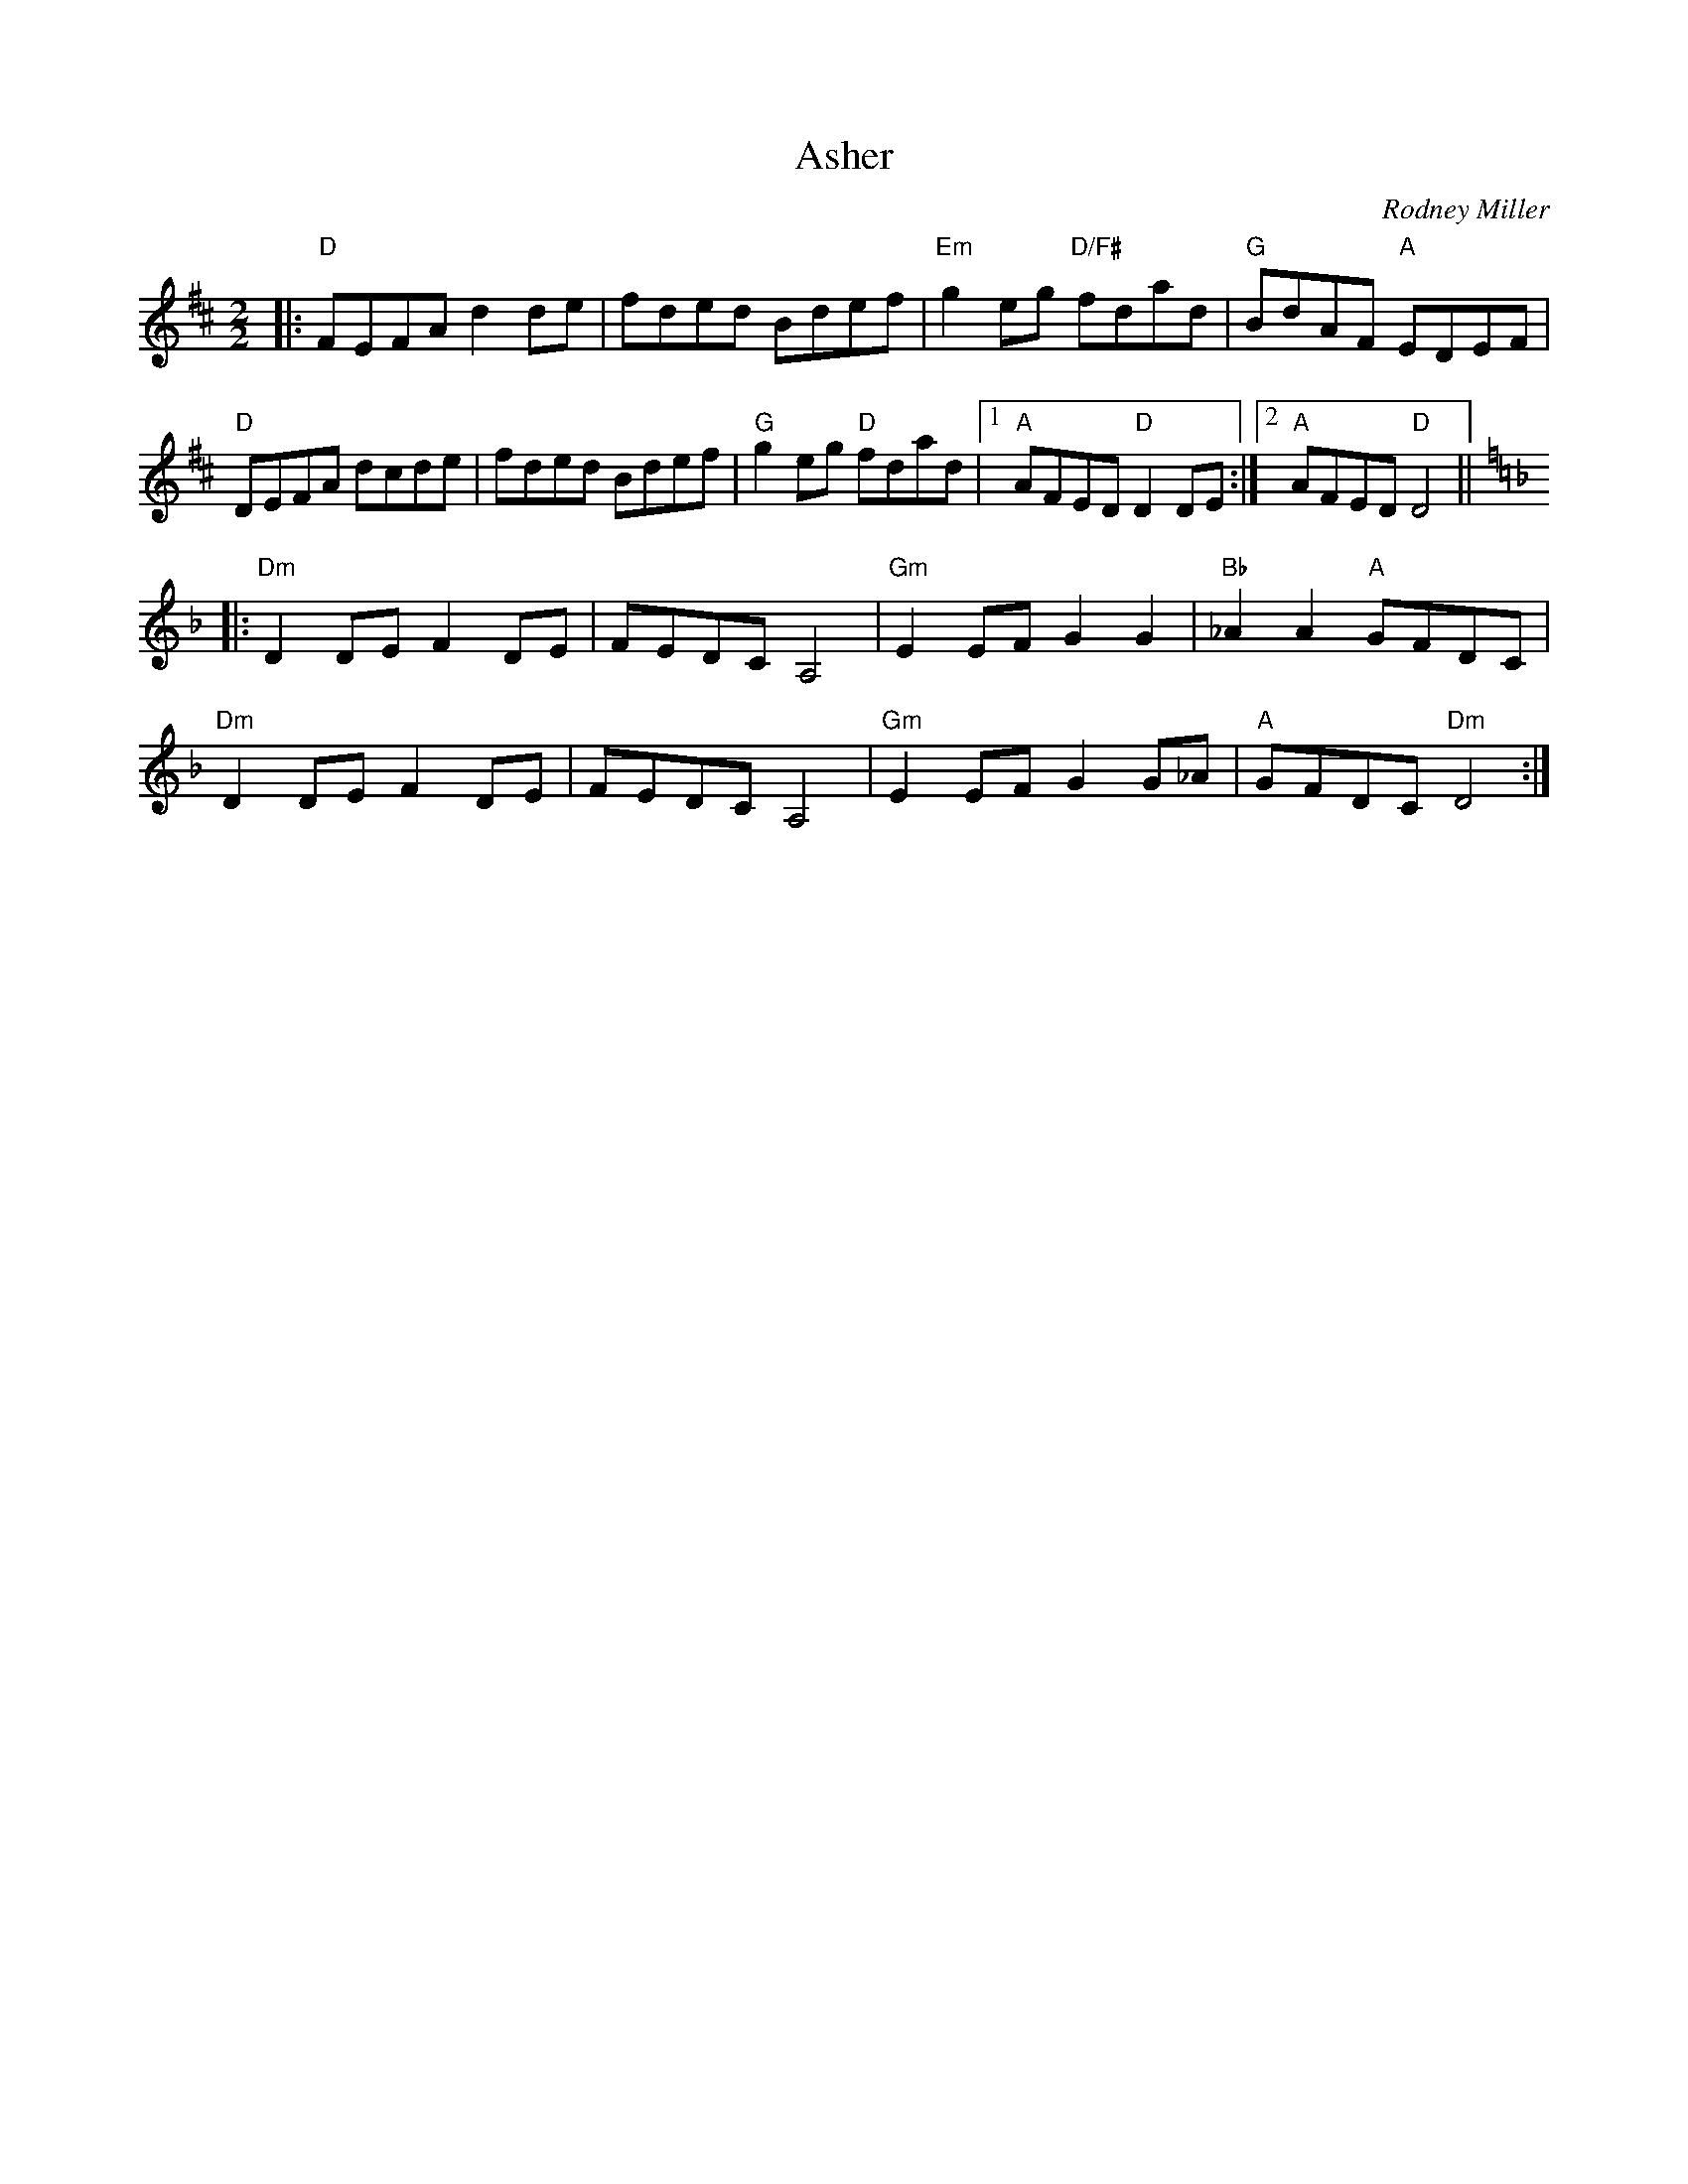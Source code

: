 X: 1
T: Asher
C: Rodney Miller
R: reel
Z: 2020 John Chambers <jc:trillian.mit.edu>
S: https://www.facebook.com/groups/Fiddletuneoftheday/ 2020-11-16
S: https://www.facebook.com/groups/Fiddletuneoftheday/photos/
B: Portland Collection
S: amazoncreek.com collection (2009)
M: 2/2
L: 1/8
K: D
|: \
"D"FEFA d2de | fded Bdef | "Em"g2eg "D/F#"fdad | "G"BdAF "A"EDEF |
"D"DEFA dcde | fded Bdef |  "G"g2eg "D"fdad |1 "A"AFED "D"D2DE :|2 "A"AFED "D"D4 ||
K: Dm
|: \
"Dm"D2DE F2DE | FEDC A,4 | "Gm"E2EF G2G2  | "Bb"_A2A2 "A"GFDC |
"Dm"D2DE F2DE | FEDC A,4 | "Gm"E2EF G2G_A | "A"GFDC  "Dm"D4  :|
